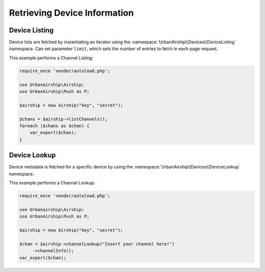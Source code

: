 Retrieving Device Information
=============================

Device Listing
--------------

Device lists are fetched by instantiating an iterator using the :namespace:`UrbanAirship\\Devices\\DeviceListing` namespace. Can set parameter ``limit``, which sets the number of entries to fetch in each page request.

This example performs a Channel Listing:

.. code-block:: php

   require_once 'vendor/autoload.php';

   use Urbanairship\Airship;
   use UrbanAirship\Push as P;

   $airship = new Airship("key", "secret");

   $chans = $airship->listChannels();
   foreach ($chans as $chan) {
       var_export($chan);
   }

Device Lookup
-------------

Device metadata is fetched for a specific device by using the :namespace:`UrbanAirship\\Devices\\DeviceLookup` namespace.

This example performs a Channel Lookup:

.. code-block:: php

   require_once 'vendor/autoload.php';

   use Urbanairship\Airship;
   use UrbanAirship\Push as P;

   $airship = new Airship("key", "secret");

   $chan = $airship->channelLookup("Insert your channel here!")
        ->channelInfo();
   var_export($chan);